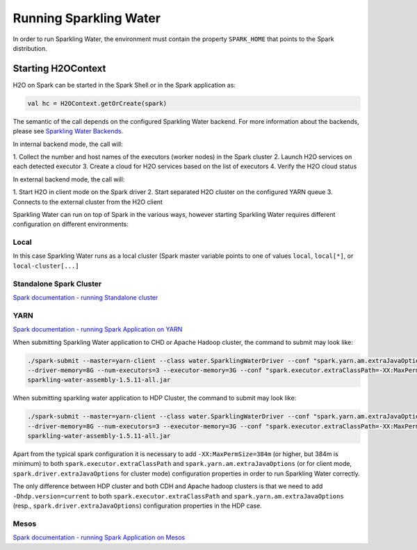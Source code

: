 Running Sparkling Water
=======================

In order to run Sparkling Water, the environment must contain the
property ``SPARK_HOME`` that points to the Spark distribution.

Starting H2OContext
-------------------

H2O on Spark can be started in the Spark Shell or in the Spark
application as:

.. code:: scala

    val hc = H2OContext.getOrCreate(spark)

The semantic of the call depends on the configured Sparkling Water
backend. For more information about the backends, please see `Sparkling
Water Backends <backends.rst>`__.

In internal backend mode, the call will:

1. Collect the number and host
names of the executors (worker nodes) in the Spark cluster
2. Launch H2O
services on each detected executor
3. Create a cloud for H2O services
based on the list of executors
4. Verify the H2O cloud status

In external backend mode, the call will:

1. Start H2O in client mode on
the Spark driver
2. Start separated H2O cluster on the configured YARN
queue
3. Connects to the external cluster from the H2O client

Sparkling Water can run on top of Spark in the various ways, however
starting Sparkling Water requires different configuration on different
environments:

Local
~~~~~

In this case Sparkling Water runs as a local cluster (Spark master
variable points to one of values ``local``, ``local[*]``, or
``local-cluster[...]``

Standalone Spark Cluster
~~~~~~~~~~~~~~~~~~~~~~~~

`Spark documentation - running Standalone
cluster <http://spark.apache.org/docs/latest/spark-standalone.html>`__

YARN
~~~~

`Spark documentation - running Spark Application on
YARN <http://spark.apache.org/docs/latest/running-on-yarn.html>`__

When submitting Sparkling Water application to CHD or Apache Hadoop
cluster, the command to submit may look like:

.. code:: bash

    ./spark-submit --master=yarn-client --class water.SparklingWaterDriver --conf "spark.yarn.am.extraJavaOptions=-XX:MaxPermSize=384m -Dhdp.version=current"
    --driver-memory=8G --num-executors=3 --executor-memory=3G --conf "spark.executor.extraClassPath=-XX:MaxPermSize=384m -Dhdp.version=current"
    sparkling-water-assembly-1.5.11-all.jar

When submitting sparkling water application to HDP Cluster, the command
to submit may look like:

.. code:: bash

    ./spark-submit --master=yarn-client --class water.SparklingWaterDriver --conf "spark.yarn.am.extraJavaOptions=-XX:MaxPermSize=384m -Dhdp.version=current"
    --driver-memory=8G --num-executors=3 --executor-memory=3G --conf "spark.executor.extraClassPath=-XX:MaxPermSize=384m -Dhdp.version=current"
    sparkling-water-assembly-1.5.11-all.jar

Apart from the typical spark configuration it is necessary to add
``-XX:MaxPermSize=384m`` (or higher, but 384m is minimum) to both
``spark.executor.extraClassPath`` and ``spark.yarn.am.extraJavaOptions``
(or for client mode, ``spark.driver.extraJavaOptions`` for cluster mode)
configuration properties in order to run Sparkling Water correctly.

The only difference between HDP cluster and both CDH and Apache hadoop
clusters is that we need to add ``-Dhdp.version=current`` to both
``spark.executor.extraClassPath`` and ``spark.yarn.am.extraJavaOptions``
(resp., ``spark.driver.extraJavaOptions``) configuration properties in
the HDP case.

Mesos
~~~~~

`Spark documentation - running Spark Application on
Mesos <http://spark.apache.org/docs/latest/running-on-mesos.html>`__
